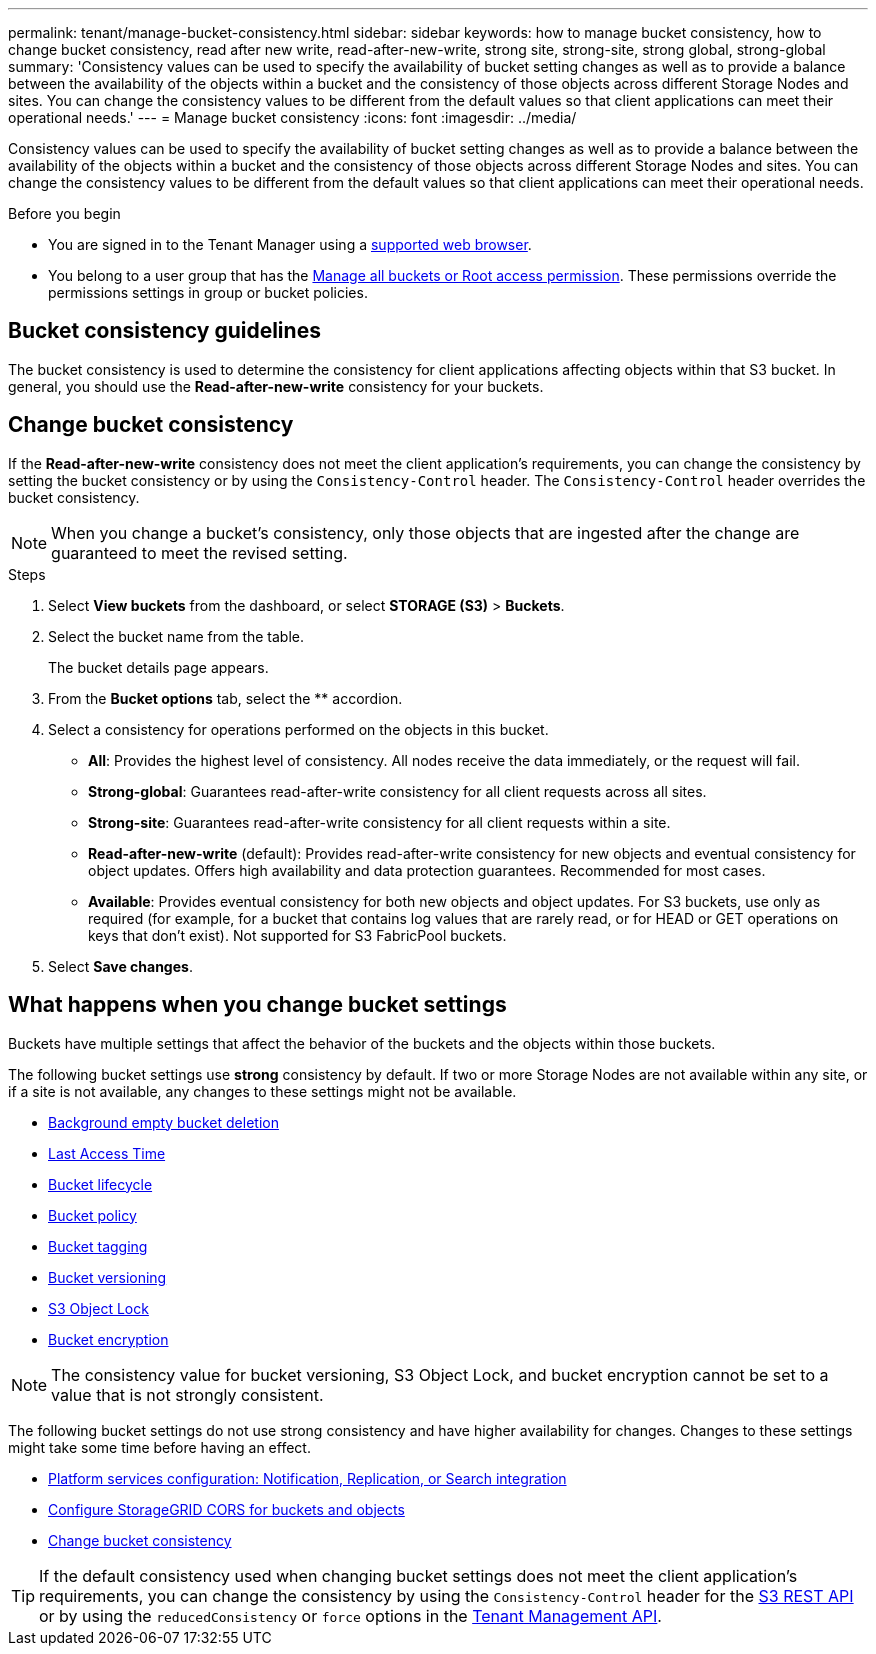 ---
permalink: tenant/manage-bucket-consistency.html
sidebar: sidebar
keywords: how to manage bucket consistency, how to change bucket consistency, read after new write, read-after-new-write, strong site, strong-site, strong global, strong-global
summary: 'Consistency values can be used to specify the availability of bucket setting changes as well as to provide a balance between the availability of the objects within a bucket and the consistency of those objects across different Storage Nodes and sites. You can change the consistency values to be different from the default values so that client applications can meet their operational needs.'
---
= Manage bucket consistency
:icons: font
:imagesdir: ../media/

[.lead]
Consistency values can be used to specify the availability of bucket setting changes as well as to provide a balance between the availability of the objects within a bucket and the consistency of those objects across different Storage Nodes and sites. You can change the consistency values to be different from the default values so that client applications can meet their operational needs.

.Before you begin
* You are signed in to the Tenant Manager using a link:../admin/web-browser-requirements.html[supported web browser].
* You belong to a user group that has the link:tenant-management-permissions.html[Manage all buckets or Root access permission]. These permissions override the permissions settings in group or bucket policies.

== Bucket consistency guidelines

The bucket consistency is used to determine the consistency for client applications affecting objects within that S3 bucket. In general, you should use the *Read-after-new-write* consistency for your buckets.

== [[change-bucket-consistency]]Change bucket consistency

If the *Read-after-new-write* consistency does not meet the client application's requirements, you can change the consistency by setting the bucket consistency or by using the `Consistency-Control` header. The `Consistency-Control` header overrides the bucket consistency.

NOTE: When you change a bucket's consistency, only those objects that are ingested after the change are guaranteed to meet the revised setting.

.Steps

. Select *View buckets* from the dashboard, or select *STORAGE (S3)* > *Buckets*.
. Select the bucket name from the table.
+
The bucket details page appears.

. From the *Bucket options* tab, select the ** accordion.

. Select a consistency for operations performed on the objects in this bucket.
+
* *All*: Provides the highest level of consistency. All nodes receive the data immediately, or the request will fail.

* *Strong-global*: Guarantees read-after-write consistency for all client requests across all sites.

* *Strong-site*: Guarantees read-after-write consistency for all client requests within a site.

* *Read-after-new-write* (default): Provides read-after-write consistency for new objects and eventual consistency for object updates. Offers high availability and data protection guarantees. Recommended for most cases.

* *Available*: Provides eventual consistency for both new objects and object updates. For S3 buckets, use only as required (for example, for a bucket that contains log values that are rarely read, or for HEAD or GET operations on keys that don't exist). Not supported for S3 FabricPool buckets.

. Select *Save changes*.

== What happens when you change bucket settings

Buckets have multiple settings that affect the behavior of the buckets and the objects within those buckets. 

The following bucket settings use *strong* consistency by default. If two or more Storage Nodes are not available within any site, or if a site is not available, any changes to these settings might not be available.

* link:deleting-s3-bucket-objects.html[Background empty bucket deletion]
* link:enabling-or-disabling-last-access-time-updates.html[Last Access Time]
* link:../s3/create-s3-lifecycle-configuration.html[Bucket lifecycle]
* link:../s3/bucket-and-group-access-policies.html[Bucket policy]
* link:../s3/operations-on-buckets.html[Bucket tagging]
* link:changing-bucket-versioning.html[Bucket versioning]
* link:using-s3-object-lock.html[S3 Object Lock]
* link:../admin/reviewing-storagegrid-encryption-methods.html#bucket-encryption-table[Bucket encryption]

NOTE: The consistency value for bucket versioning, S3 Object Lock, and bucket encryption cannot be set to a value that is not strongly consistent.

The following bucket settings do not use strong consistency and have higher availability for changes. Changes to these settings might take some time before having an effect.

* link:considerations-for-platform-services.html[Platform services configuration: Notification, Replication, or Search integration]
* link:configuring-cross-origin-resource-sharing-for-buckets-and-objects.htm[Configure StorageGRID CORS for buckets and objects]
* <<change-bucket-consistency,Change bucket consistency>>

TIP: If the default consistency used when changing bucket settings does not meet the client application's requirements, you can change the consistency by using the `Consistency-Control` header for the link:../s3/put-bucket-consistency-request.html[S3 REST API] or by using the `reducedConsistency` or `force` options in the link:understanding-tenant-management-api.html[Tenant Management API].